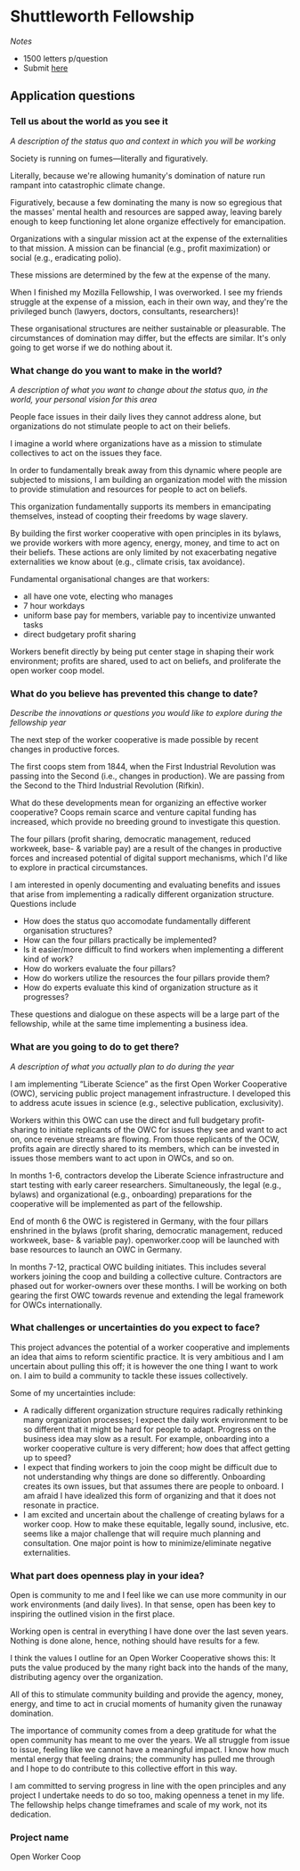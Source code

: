 * Shuttleworth Fellowship
  DEADLINE: <2019-06-01 Sat>

/Notes/

- 1500 letters p/question
- Submit [[https://www.shuttleworthfoundation.org/apply/form/][here]]

** Application questions

*** Tell us about the world as you see it

/A description of the status quo and context in which you will be
working/

Society is running on fumes---literally and figuratively.

Literally, because we're allowing humanity's domination of nature run
rampant into catastrophic climate change.

Figuratively, because a few dominating the many is now so egregious
that the masses' mental health and resources are sapped away, leaving
barely enough to keep functioning let alone organize effectively for
emancipation.

Organizations with a singular mission act at the expense of the
externalities to that mission. A mission can be financial (e.g.,
profit maximization) or social (e.g., eradicating polio).

These missions are determined by the few at the expense of the
many.

When I finished my Mozilla Fellowship, I was overworked. I see my
friends struggle at the expense of a mission, each in their own way,
and they're the privileged bunch (lawyers, doctors, consultants,
researchers)!

These organisational structures are neither sustainable or
pleasurable. The circumstances of domination may differ, but the
effects are similar. It's only going to get worse if we do nothing
about it.

*** What change do you want to make in the world?

/A description of what you want to change about the status quo, in the
world, your personal vision for this area/

People face issues in their daily lives they cannot address alone, but
organizations do not stimulate people to act on their beliefs. 

I imagine a world where organizations have as a mission to stimulate
collectives to act on the issues they face.

In order to fundamentally break away from this dynamic where people
are subjected to missions, I am building an organization model with
the mission to provide stimulation and resources for people to act
on beliefs.

This organization fundamentally supports its members in emancipating
themselves, instead of coopting their freedoms by wage slavery.

By building the first worker cooperative with open principles in its
bylaws, we provide workers with more agency, energy, money, and time
to act on their beliefs. These actions are only limited by not
exacerbating negative externalities we know about (e.g., climate
crisis, tax avoidance).

Fundamental organisational changes are that workers:
+ all have one vote, electing who manages
+ 7 hour workdays
+ uniform base pay for members, variable pay to incentivize unwanted
  tasks
+ direct budgetary profit sharing

Workers benefit directly by being put center stage in shaping their
work environment; profits are shared, used to act on beliefs, and
proliferate the open worker coop model.

*** What do you believe has prevented this change to date?

/Describe the innovations or questions you would like to explore
during the fellowship year/

The next step of the worker cooperative is made possible by recent
changes in productive forces.

The first coops stem from 1844, when the First Industrial Revolution
was passing into the Second (i.e., changes in production). We are
passing from the Second to the Third Industrial Revolution (Rifkin).

What do these developments mean for organizing an effective worker
cooperative? Coops remain scarce and venture capital funding has
increased, which provide no breeding ground to investigate this
question.

The four pillars (profit sharing, democratic management, reduced
workweek, base- & variable pay) are a result of the changes in
productive forces and increased potential of digital support
mechanisms, which I'd like to explore in practical circumstances.

I am interested in openly documenting and evaluating benefits and
issues that arise from implementing a radically different organization
structure. Questions include
+ How does the status quo accomodate fundamentally different
  organisation structures?
+ How can the four pillars practically be implemented?
+ Is it easier/more difficult to find workers when implementing a
  different kind of work?
+ How do workers evaluate the four pillars?
+ How do workers utilize the resources the four pillars provide them?
+ How do experts evaluate this kind of organization structure as it
  progresses?
These questions and dialogue on these aspects will be a large part of
the fellowship, while at the same time implementing a business idea.

*** What are you going to do to get there?

/A description of what you actually plan to do during the year/

I am implementing “Liberate Science” as the first Open Worker
Cooperative (OWC), servicing public project management
infrastructure. I developed this to address acute issues in science
(e.g., selective publication, exclusivity).

Workers within this OWC can use the direct and full budgetary
profit-sharing to initiate replicants of the OWC for issues they see
and want to act on, once revenue streams are flowing. From those
replicants of the OCW, profits again are directly shared to its
members, which can be invested in issues those members want to act
upon in OWCs, and so on.

In months 1-6, contractors develop the Liberate Science infrastructure
and start testing with early career researchers. Simultaneously, the
legal (e.g., bylaws) and organizational (e.g., onboarding)
preparations for the cooperative will be implemented as part of the
fellowship.

End of month 6 the OWC is registered in Germany, with the four pillars
enshrined in the bylaws (profit sharing, democratic management,
reduced workweek, base- & variable pay). openworker.coop will be
launched with base resources to launch an OWC in Germany.

In months 7-12, practical OWC building initiates. This includes
several workers joining the coop and building a collective
culture. Contractors are phased out for worker-owners over these
months. I will be working on both gearing the first OWC towards
revenue and extending the legal framework for OWCs internationally.


*** What challenges or uncertainties do you expect to face?

This project advances the potential of a worker cooperative and
implements an idea that aims to reform scientific practice. It is very
ambitious and I am uncertain about pulling this off; it is however the
one thing I want to work on. I aim to build a community to tackle
these issues collectively.

Some of my uncertainties include:
+ A radically different organization structure requires radically
  rethinking many organization processes; I expect the daily work
  environment to be so different that it might be hard for people to
  adapt. Progress on the business idea may slow as a result. For
  example, onboarding into a worker cooperative culture is very
  different; how does that affect getting up to speed?
+ I expect that finding workers to join the coop might be difficult
  due to not understanding why things are done so
  differently. Onboarding creates its own issues, but that assumes
  there are people to onboard. I am afraid I have idealized this form
  of organizing and that it does not resonate in practice.
+ I am excited and uncertain about the challenge of creating bylaws
  for a worker coop. How to make these equitable, legally sound,
  inclusive, etc. seems like a major challenge that will require much
  planning and consultation. One major point is how to
  minimize/eliminate negative externalities.


*** What part does openness play in your idea?

Open is community to me and I feel like we can use more community in
our work environments (and daily lives). In that sense, open has been
key to inspiring the outlined vision in the first place.

Working open is central in everything I have done over the last seven
years. Nothing is done alone, hence, nothing should have results for a
few.

I think the values I outline for an Open Worker Cooperative shows
this: It puts the value produced by the many right back into the hands
of the many, distributing agency over the organization. 

All of this to stimulate community building and provide the
agency, money, energy, and time to act in crucial moments of humanity
given the runaway domination.

The importance of community comes from a deep gratitude for what the
open community has meant to me over the years. We all struggle from
issue to issue, feeling like we cannot have a meaningful impact. I
know how much mental energy that feeling drains; the community has
pulled me through and I hope to do contribute to this collective
effort in this way.

I am committed to serving progress in line with the open principles
and any project I undertake needs to do so too, making openness a
tenet in my life. The fellowship helps change timeframes and scale of
my work, not its dedication.

*** Project name

Open Worker Coop
